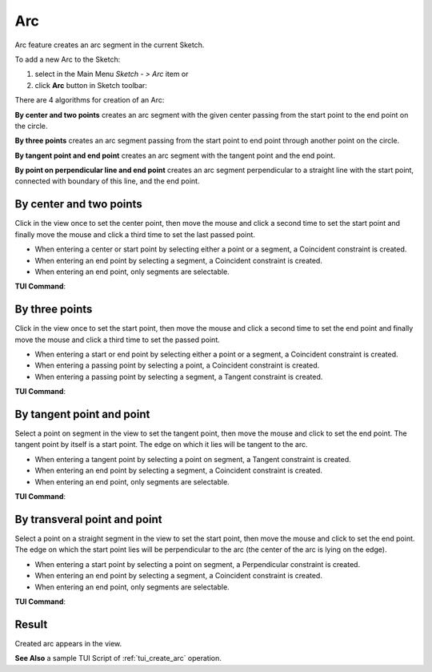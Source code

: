 .. |arc.icon|    image:: images/arc.png

Arc
===

Arc feature creates an arc segment in the current Sketch.

To add a new Arc to the Sketch:

#. select in the Main Menu *Sketch - > Arc* item  or
#. click |arc.icon| **Arc** button in Sketch toolbar:

There are 4 algorithms for creation of an Arc:

.. image:: images/arc_base_32x32.png
   :align: left
**By center and two points** creates an arc segment with the given center passing from the start point to the end point on the circle.

.. image:: images/arc_3pt_32x32.png
   :align: left
**By three points** creates an arc segment passing from the start point to end point through another point on the circle.

.. image:: images/arc_tang_32x32.png
   :align: left
**By tangent point and end point** creates an arc segment with the tangent point and the end point.

.. image:: images/arc_perp_32x32.png
   :align: left
**By point on perpendicular line and end point** creates an arc segment perpendicular to a straight line with the start point, connected with boundary of this line, and the end point.

By center and two points
""""""""""""""""""""""""

.. image:: images/Arc_panel_base.png
   :align: center

Click in the view once to set the center point, then move the mouse and click a second time to set the start point
and finally move the mouse and click a third time to set the last passed point.

- When entering a center or start point by selecting either a point or a segment, a Coincident constraint is created.
- When entering an end point by selecting a segment, a Coincident constraint is created.
- When entering an end point, only segments are selectable.

**TUI Command**:

.. py:function:: Sketch_1.addArc(CenterX, CenterY, StartX, StartY, EndX, EndY, Inversed)

    :param real: Center X.
    :param real: Center Y.
    :param real: Start X.
    :param real: Start Y.
    :param real: End X.
    :param real: End Y.
    :param boolean: Is inversed.
    :return: Result object.

By three points
"""""""""""""""

.. image:: images/Arc_panel_3pt.png
   :align: center

Click in the view once to set the start point, then move the mouse and click a second time to set the end point
and finally move the mouse and click a third time to set the passed point.

- When entering a start or end point by selecting either a point or a segment, a Coincident constraint is created.
- When entering a passing point by selecting a point, a Coincident constraint is created.
- When entering a passing point by selecting a segment, a Tangent constraint is created.

**TUI Command**:

.. py:function:: Sketch_1.addArc(StartX, StartY, EndX, EndY, PassedX, PassedY)

    :param real: Start X.
    :param real: Start Y.
    :param real: End X.
    :param real: End Y.
    :param real: Passed X.
    :param real: Passed Y.
    :return: Result object.

By tangent point and point
""""""""""""""""""""""""""

.. image:: images/Arc_panel_tang.png
   :align: center

Select a point on segment in the view to set the tangent point, then move the mouse and click to set the end point.
The tangent point by itself is a start point. The edge on which it lies will be tangent to the arc.

- When entering a tangent point by selecting a point on segment, a Tangent constraint is created.
- When entering an end point by selecting a segment, a Coincident constraint is created.
- When entering an end point, only segments are selectable.

**TUI Command**:

.. py:function:: Sketch_1.addArc(TangentPoint, EndX, EndY, Inversed)

    :param object: Tangent Point.
    :param real: End X.
    :param real: End Y.
    :param boolean: Is inversed.
    :return: Result object.

By transveral point and point
"""""""""""""""""""""""""""""

.. image:: images/Arc_panel_perp.png
   :align: center

Select a point on a straight segment in the view to set the start point, then move the mouse and click to set the end point.
The edge on which the start point lies will be perpendicular to the arc (the center of the arc is lying on the edge).

- When entering a start point by selecting a point on segment, a Perpendicular constraint is created.
- When entering an end point by selecting a segment, a Coincident constraint is created.
- When entering an end point, only segments are selectable.

**TUI Command**:

.. py:function:: Sketch_1.addArc(StartPoint, EndX, EndY, Inversed, True)

    :param object: Start Point.
    :param real: End X.
    :param real: End Y.
    :param boolean: Is inversed.
    :param boolean: Arc is perpendicular (always True).
    :return: Result object.

Result
""""""

Created arc appears in the view.

.. image:: images/Arc_res.png
	   :align: center

.. centered::
   Circle created

**See Also** a sample TUI Script of :ref:`tui_create_arc` operation.